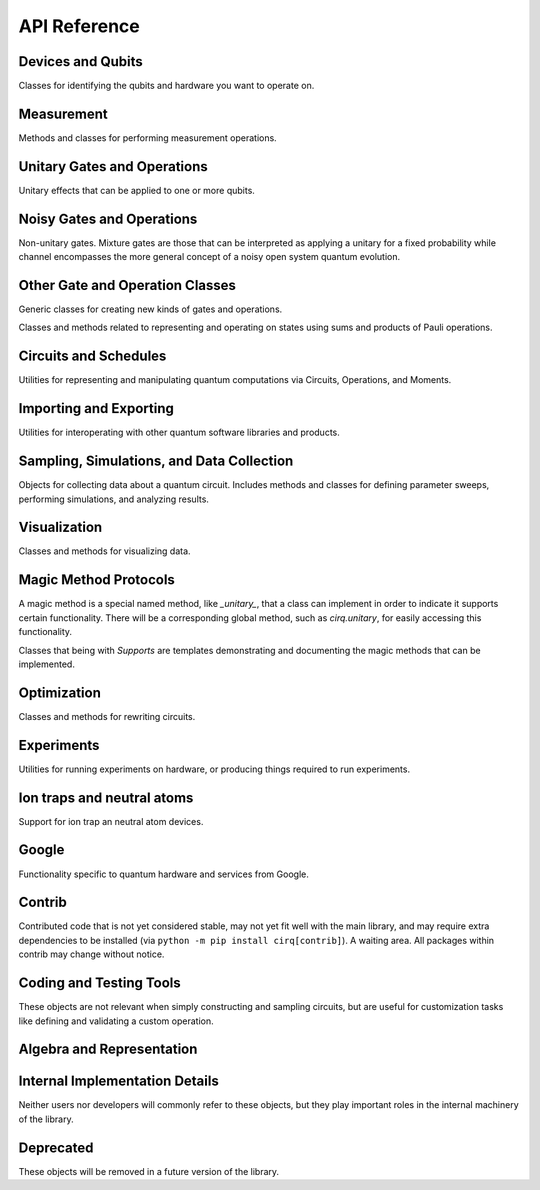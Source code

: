 API Reference
=============


Devices and Qubits
''''''''''''''''''

Classes for identifying the qubits and hardware you want to operate on.

.. autosummary::
    :toctree: generated/

    cirq.UNCONSTRAINED_DEVICE
    cirq.Device
    cirq.GridQubit
    cirq.LineQid
    cirq.LineQubit
    cirq.NamedQubit
    cirq.Qid


Measurement
'''''''''''

Methods and classes for performing measurement operations.

.. autosummary::
    :toctree: generated/

    cirq.measure
    cirq.measure_each
    cirq.MeasurementGate


Unitary Gates and Operations
''''''''''''''''''''''''''''

Unitary effects that can be applied to one or more qubits.

.. autosummary::
    :toctree: generated/

    cirq.H
    cirq.I
    cirq.S
    cirq.T
    cirq.X
    cirq.Y
    cirq.Z
    cirq.CX
    cirq.CZ
    cirq.XX
    cirq.YY
    cirq.ZZ
    cirq.Rx
    cirq.Ry
    cirq.Rz
    cirq.CCNOT
    cirq.CCX
    cirq.CCZ
    cirq.CNOT
    cirq.CSWAP
    cirq.FREDKIN
    cirq.ISWAP
    cirq.QFT
    cirq.SWAP
    cirq.TOFFOLI
    cirq.givens
    cirq.identity_each
    cirq.riswap
    cirq.CCXPowGate
    cirq.CCZPowGate
    cirq.CNotPowGate
    cirq.CSwapGate
    cirq.CZPowGate
    cirq.ControlledGate
    cirq.ControlledOperation
    cirq.EigenGate
    cirq.FSimGate
    cirq.Gate
    cirq.GivensRotation
    cirq.GlobalPhaseOperation
    cirq.HPowGate
    cirq.ISwapPowGate
    cirq.ISwapRotation
    cirq.IdentityGate
    cirq.IdentityOperation
    cirq.MatrixGate
    cirq.Operation
    cirq.PhaseGradientGate
    cirq.PhasedISwapPowGate
    cirq.PhasedXPowGate
    cirq.QuantumFourierTransformGate
    cirq.SingleQubitGate
    cirq.SingleQubitMatrixGate
    cirq.SwapPowGate
    cirq.ThreeQubitDiagonalGate
    cirq.TwoQubitMatrixGate
    cirq.WaitGate
    cirq.XPowGate
    cirq.XXPowGate
    cirq.YPowGate
    cirq.YYPowGate
    cirq.ZPowGate
    cirq.ZZPowGate


Noisy Gates and Operations
''''''''''''''''''''''''''

Non-unitary gates. Mixture gates are those that can be interpreted
as applying a unitary for a fixed probability while channel encompasses
the more general concept of a noisy open system quantum evolution.

.. autosummary::
    :toctree: generated/

    amplitude_damp
    AmplitudeDampingChannel
    asymmetric_depolarize
    AsymmetricDepolarizingChannel
    bit_flip
    BitFlipChannel
    depolarize
    DepolarizingChannel
    generalized_amplitude_damp
    GeneralizedAmplitudeDampingChannel
    reset
    ResetChannel
    thermal_relaxation
    ThermalRelaxationChannel
    phase_damp
    phase_flip
    PhaseDampingChannel
    PhaseFlipChannel


Other Gate and Operation Classes
''''''''''''''''''''''''''''''''

Generic classes for creating new kinds of gates and operations.

.. autosummary::
    :toctree: generated/

    ControlledGate
    ControlledOperation
    EigenGate
    Gate
    GateOperation
    InterchangeableQubitsGate
    LinearCombinationOfGates
    Operation
    SingleQubitGate
    ThreeQubitGate
    TwoQubitGate


Classes and methods related to representing and operating on states using sums
and products of Pauli operations.

.. autosummary::
    :toctree: generated/

    cirq.PAULI_BASIS
    cirq.PAULI_STRING_LIKE
    cirq.pow_pauli_combination
    cirq.BaseDensePauliString
    cirq.CliffordState
    cirq.CliffordTableau
    cirq.DensePauliString
    cirq.MutableDensePauliString
    cirq.Pauli
    cirq.PauliInteractionGate
    cirq.PauliString
    cirq.PauliStringGateOperation
    cirq.PauliStringPhasor
    cirq.PauliSum
    cirq.PauliSumLike
    cirq.PauliTransform
    cirq.SingleQubitCliffordGate
    cirq.StabilizerStateChForm


Circuits and Schedules
''''''''''''''''''''''

Utilities for representing and manipulating quantum computations via
Circuits, Operations, and Moments.

.. autosummary::
    :toctree: generated/

    cirq.OP_TREE
    cirq.flatten_op_tree
    cirq.freeze_op_tree
    cirq.moment_by_moment_schedule
    cirq.op_gate_isinstance
    cirq.op_gate_of_type
    cirq.transform_op_tree
    cirq.Circuit
    cirq.CircuitDag
    cirq.GateOperation
    cirq.InsertStrategy
    cirq.Moment
    cirq.ParallelGateOperation
    cirq.QubitOrder
    cirq.QubitOrderOrList
    cirq.Schedule
    cirq.ScheduledOperation
    cirq.Unique


Importing and Exporting
'''''''''''''''''''''''

Utilities for interoperating with other quantum software libraries and products.

.. autosummary::
    :toctree: generated/

    cirq.quirk_json_to_circuit
    cirq.quirk_url_to_circuit


Sampling, Simulations, and Data Collection
''''''''''''''''''''''''''''''''''''''''''

Objects for collecting data about a quantum circuit. Includes methods and
classes for defining parameter sweeps, performing simulations, and analyzing
results.

.. autosummary::
    :toctree: generated/

    cirq.STATE_VECTOR_LIKE
    cirq.big_endian_bits_to_int
    cirq.big_endian_digits_to_int
    cirq.big_endian_int_to_bits
    cirq.big_endian_int_to_digits
    cirq.bloch_vector_from_state_vector
    cirq.density_matrix_from_state_vector
    cirq.dirac_notation
    cirq.final_wavefunction
    cirq.flatten
    cirq.flatten_to_ops
    cirq.flatten_to_ops_or_moments
    cirq.flatten_with_params
    cirq.flatten_with_sweep
    cirq.hog_score_xeb_fidelity_from_probabilities
    cirq.measure_density_matrix
    cirq.measure_state_vector
    cirq.sample
    cirq.sample_density_matrix
    cirq.sample_state_vector
    cirq.sample_sweep
    cirq.to_resolvers
    cirq.to_sweep
    cirq.to_valid_density_matrix
    cirq.to_valid_state_vector
    cirq.validate_mixture
    cirq.validate_normalized_state
    cirq.validate_probability
    cirq.xeb_fidelity
    cirq.CircuitSampleJob
    cirq.CliffordSimulator
    cirq.CliffordSimulatorStepResult
    cirq.CliffordTrialResult
    cirq.Collector
    cirq.DensityMatrixSimulator
    cirq.DensityMatrixSimulatorState
    cirq.DensityMatrixStepResult
    cirq.DensityMatrixTrialResult
    cirq.ExpressionMap
    cirq.Linspace
    cirq.ListSweep
    cirq.ParamDictType
    cirq.ParamResolver
    cirq.ParamResolverOrSimilarType
    cirq.PauliSumCollector
    cirq.Points
    cirq.Product
    cirq.Sampler
    cirq.SimulatesAmplitudes
    cirq.SimulatesFinalState
    cirq.SimulatesIntermediateState
    cirq.SimulatesIntermediateWaveFunction
    cirq.SimulatesSamples
    cirq.SimulationTrialResult
    cirq.Simulator
    cirq.SparseSimulatorStep
    cirq.StateVectorMixin
    cirq.StepResult
    cirq.Sweep
    cirq.Sweepable
    cirq.TrialResult
    cirq.UnitSweep
    cirq.WaveFunctionSimulatorState
    cirq.WaveFunctionStepResult
    cirq.WaveFunctionTrialResult
    cirq.Zip


Visualization
'''''''''''''

Classes and methods for visualizing data.

.. autosummary::
    :toctree: generated/

    cirq.plot_state_histogram
    cirq.scatter_plot_normalized_kak_interaction_coefficients
    cirq.Heatmap
    cirq.TextDiagramDrawer


Magic Method Protocols
''''''''''''''''''''''

A magic method is a special named method, like `_unitary_`, that a class can
implement in order to indicate it supports certain functionality. There will be
a corresponding global method, such as `cirq.unitary`, for easily accessing this
functionality.

Classes that being with `Supports` are templates demonstrating and documenting
the magic methods that can be implemented.

.. autosummary::
    :toctree: generated/

    cirq.apply_channel
    cirq.apply_mixture
    cirq.apply_unitaries
    cirq.apply_unitary
    cirq.approx_eq
    cirq.channel
    cirq.circuit_diagram_info
    cirq.decompose
    cirq.decompose_once
    cirq.decompose_once_with_qubits
    cirq.equal_up_to_global_phase
    cirq.has_channel
    cirq.has_mixture
    cirq.has_mixture_channel
    cirq.has_unitary
    cirq.inverse
    cirq.is_measurement
    cirq.is_parameterized
    cirq.measurement_key
    cirq.mixture
    cirq.mixture_channel
    cirq.mul
    cirq.num_qubits
    cirq.pauli_expansion
    cirq.phase_by
    cirq.pow
    cirq.qasm
    cirq.qid_shape
    cirq.read_json
    cirq.resolve_parameters
    cirq.to_json
    cirq.trace_distance_bound
    cirq.unitary
    cirq.ApplyChannelArgs
    cirq.ApplyMixtureArgs
    cirq.ApplyUnitaryArgs
    cirq.CircuitDiagramInfo
    cirq.CircuitDiagramInfoArgs
    cirq.QasmArgs
    cirq.QasmOutput
    cirq.SupportsApplyChannel
    cirq.SupportsApplyMixture
    cirq.SupportsApproximateEquality
    cirq.SupportsChannel
    cirq.SupportsCircuitDiagramInfo
    cirq.SupportsConsistentApplyUnitary
    cirq.SupportsDecompose
    cirq.SupportsDecomposeWithQubits
    cirq.SupportsEqualUpToGlobalPhase
    cirq.SupportsExplicitHasUnitary
    cirq.SupportsExplicitNumQubits
    cirq.SupportsExplicitQidShape
    cirq.SupportsJSON
    cirq.SupportsMeasurementKey
    cirq.SupportsMixture
    cirq.SupportsParameterization
    cirq.SupportsPhase
    cirq.SupportsQasm
    cirq.SupportsQasmWithArgs
    cirq.SupportsQasmWithArgsAndQubits
    cirq.SupportsTraceDistanceBound
    cirq.SupportsUnitary


Optimization
''''''''''''

Classes and methods for rewriting circuits.

.. autosummary::
    :toctree: generated/

    cirq.merge_single_qubit_gates_into_phased_x_z
    cirq.single_qubit_matrix_to_gates
    cirq.single_qubit_matrix_to_pauli_rotations
    cirq.single_qubit_matrix_to_phased_x_z
    cirq.single_qubit_op_to_framed_phase_form
    cirq.two_qubit_matrix_to_operations
    cirq.ConvertToCzAndSingleGates
    cirq.DropEmptyMoments
    cirq.DropNegligible
    cirq.EjectPhasedPaulis
    cirq.EjectZ
    cirq.ExpandComposite
    cirq.MergeInteractions
    cirq.MergeSingleQubitGates
    cirq.PointOptimizationSummary
    cirq.PointOptimizer
    cirq.SynchronizeTerminalMeasurements


Experiments
'''''''''''

Utilities for running experiments on hardware, or producing things required to
run experiments.

.. autosummary::
    :toctree: generated/

    cirq.generate_boixo_2018_supremacy_circuits_v2
    cirq.generate_boixo_2018_supremacy_circuits_v2_bristlecone
    cirq.generate_boixo_2018_supremacy_circuits_v2_grid
    cirq.linear_xeb_fidelity
    cirq.linear_xeb_fidelity_from_probabilities
    cirq.log_xeb_fidelity
    cirq.log_xeb_fidelity_from_probabilities
    cirq.experiments.build_entangling_layers
    cirq.experiments.cross_entropy_benchmarking
    cirq.experiments.rabi_oscillations
    cirq.experiments.single_qubit_randomized_benchmarking
    cirq.experiments.single_qubit_state_tomography
    cirq.experiments.t1_decay
    cirq.experiments.two_qubit_randomized_benchmarking
    cirq.experiments.two_qubit_state_tomography
    cirq.experiments.CrossEntropyResult
    cirq.experiments.RabiResult
    cirq.experiments.RandomizedBenchMarkResult
    cirq.experiments.T1DecayResult
    cirq.experiments.TomographyResult


Ion traps and neutral atoms
'''''''''''''''''''''''''''

Support for ion trap an neutral atom devices.

.. autosummary::
    :toctree: generated/

    cirq.MS
    cirq.ms
    cirq.is_native_neutral_atom_gate
    cirq.is_native_neutral_atom_op
    cirq.two_qubit_matrix_to_ion_operations
    cirq.ConvertToIonGates
    cirq.ConvertToNeutralAtomGates
    cirq.IonDevice
    cirq.NeutralAtomDevice



Google
''''''

Functionality specific to quantum hardware and services from Google.

.. autosummary::
    :toctree: generated/

    cirq.google.SQRT_ISWAP_GATESET
    cirq.google.SYC
    cirq.google.SYC_GATESET
    cirq.google.XMON
    cirq.google.engine_from_environment
    cirq.google.gate_to_proto_dict
    cirq.google.is_native_xmon_gate
    cirq.google.is_native_xmon_op
    cirq.google.line_on_device
    cirq.google.optimized_for_xmon
    cirq.google.pack_results
    cirq.google.schedule_from_proto_dicts
    cirq.google.schedule_to_proto_dicts
    cirq.google.sweep_from_proto_dict
    cirq.google.sweep_to_proto_dict
    cirq.google.unpack_results
    cirq.google.xmon_op_from_proto_dict
    cirq.google.AnnealSequenceSearchStrategy
    cirq.google.Bristlecone
    cirq.google.Calibration
    cirq.google.ConvertToXmonGates
    cirq.google.DeserializingArg
    cirq.google.Engine
    cirq.google.EngineJob
    cirq.google.EngineProgram
    cirq.google.Foxtail
    cirq.google.GateOpDeserializer
    cirq.google.GateOpSerializer
    cirq.google.GreedySequenceSearchStrategy
    cirq.google.JobConfig
    cirq.google.LinePlacementStrategy
    cirq.google.ProtoVersion
    cirq.google.QuantumEngineSampler
    cirq.google.SerializableDevice
    cirq.google.SerializableGateSet
    cirq.google.SerializingArg
    cirq.google.Sycamore
    cirq.google.SycamoreGate
    cirq.google.XmonDevice


Contrib
'''''''

Contributed code that is not yet considered stable, may not yet fit well with
the main library, and may require extra dependencies to be installed (via
``python -m pip install cirq[contrib]``). A waiting area. All packages within
contrib may change without notice.

.. autosummary::
    :toctree: generated/

    cirq.contrib.acquaintance
    cirq.contrib.paulistring
    cirq.contrib.qcircuit
    cirq.contrib.quirk
    cirq.contrib.tpu


Coding and Testing Tools
''''''''''''''''''''''''

These objects are not relevant when simply constructing and sampling circuits,
but are useful for customization tasks like defining and validating a custom
operation.


.. autosummary::
    :toctree: generated/

    cirq.alternative
    cirq.obj_to_dict_helper
    cirq.value_equality
    cirq.ABCMetaImplementAnyOneOf
    cirq.ArithmeticOperation
    cirq.InterchangeableQubitsGate
    cirq.LinearDict
    cirq.PeriodicValue
    cirq.testing.assert_allclose_up_to_global_phase
    cirq.testing.assert_asyncio_still_running
    cirq.testing.assert_asyncio_will_have_result
    cirq.testing.assert_asyncio_will_raise
    cirq.testing.assert_circuits_with_terminal_measurements_are_equivalent
    cirq.testing.assert_decompose_is_consistent_with_unitary
    cirq.testing.assert_eigengate_implements_consistent_protocols
    cirq.testing.assert_equivalent_repr
    cirq.testing.assert_has_consistent_apply_unitary
    cirq.testing.assert_has_consistent_apply_unitary_for_various_exponents
    cirq.testing.assert_has_consistent_qid_shape
    cirq.testing.assert_has_consistent_trace_distance_bound
    cirq.testing.assert_has_diagram
    cirq.testing.assert_implements_consistent_protocols
    cirq.testing.assert_pauli_expansion_is_consistent_with_unitary
    cirq.testing.assert_phase_by_is_consistent_with_unitary
    cirq.testing.assert_qasm_is_consistent_with_unitary
    cirq.testing.assert_same_circuits
    cirq.testing.highlight_text_differences
    cirq.testing.nonoptimal_toffoli_circuit
    cirq.testing.random_circuit
    cirq.testing.random_orthogonal
    cirq.testing.random_special_orthogonal
    cirq.testing.random_special_unitary
    cirq.testing.random_superposition
    cirq.testing.random_unitary
    cirq.testing.EqualsTester
    cirq.testing.OrderTester


Algebra and Representation
''''''''''''''''''''''''''

.. autosummary::
    :toctree: generated/

    cirq.CONTROL_TAG
    cirq.DURATION_LIKE
    cirq.all_near_zero
    cirq.all_near_zero_mod
    cirq.allclose_up_to_global_phase
    cirq.apply_matrix_to_slices
    cirq.axis_angle
    cirq.bidiagonalize_real_matrix_pair_with_symmetric_products
    cirq.bidiagonalize_unitary_with_special_orthogonals
    cirq.block_diag
    cirq.canonicalize_half_turns
    cirq.chosen_angle_to_canonical_half_turns
    cirq.chosen_angle_to_half_turns
    cirq.commutes
    cirq.diagonalize_real_symmetric_and_sorted_diagonal_matrices
    cirq.diagonalize_real_symmetric_matrix
    cirq.dot
    cirq.expand_matrix_in_orthogonal_basis
    cirq.eye_tensor
    cirq.hilbert_schmidt_inner_product
    cirq.is_diagonal
    cirq.is_hermitian
    cirq.is_negligible_turn
    cirq.is_orthogonal
    cirq.is_special_orthogonal
    cirq.is_special_unitary
    cirq.is_unitary
    cirq.kak_canonicalize_vector
    cirq.kak_decomposition
    cirq.kak_vector
    cirq.kron
    cirq.kron_bases
    cirq.kron_factor_4x4_to_2x2s
    cirq.kron_with_controls
    cirq.map_eigenvalues
    cirq.match_global_phase
    cirq.matrix_from_basis_coefficients
    cirq.one_hot
    cirq.partial_trace
    cirq.reflection_matrix_pow
    cirq.slice_for_qubits_equal_to
    cirq.so4_to_magic_su2s
    cirq.subwavefunction
    cirq.targeted_conjugate_about
    cirq.targeted_left_multiply
    cirq.von_neumann_entropy
    cirq.wavefunction_partial_trace_as_mixture
    cirq.AxisAngleDecomposition
    cirq.Duration
    cirq.KakDecomposition
    cirq.Timestamp


Internal Implementation Details
'''''''''''''''''''''''''''''''

Neither users nor developers will commonly refer to these objects, but they play
important roles in the internal machinery of the library.

.. autosummary::
    :toctree: generated/

    cirq.ConstantQubitNoiseModel
    cirq.LinearCombinationOfGates
    cirq.LinearCombinationOfOperations
    cirq.SingleQubitPauliStringGateOperation
    cirq.TParamVal


Deprecated
''''''''''

These objects will be removed in a future version of the library.

.. autosummary::
    :toctree: generated/

    cirq.ThreeQubitGate
    cirq.TwoQubitGate
